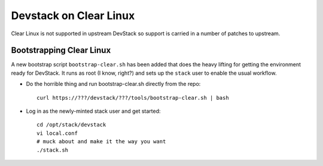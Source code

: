 =========================
 Devstack on Clear Linux
=========================

Clear Linux is not supported in upstream DevStack so support is carried
in a number of patches to upstream.

Bootstrapping Clear Linux
=========================

A new bootstrap script ``bootstrap-clear.sh`` has been added that does the
heavy lifting for getting the environment ready for DevStack.  It runs as
root (I know, right?) and sets up the ``stack`` user to enable the usual
workflow.

* Do the horrible thing and run bootstrap-clear.sh directly from the repo::

	curl https://???/devstack/???/tools/bootstrap-clear.sh | bash

* Log in as the newly-minted stack user and get started::

	cd /opt/stack/devstack
	vi local.conf
	# muck about and make it the way you want
	./stack.sh
